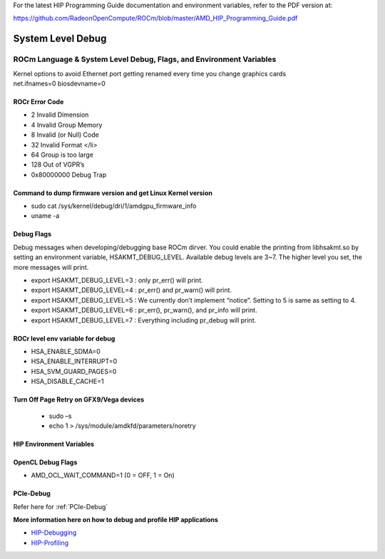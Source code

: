 
.. _Other-Solutions:

For the latest HIP Programming Guide documentation and environment variables, refer to the PDF version at:

https://github.com/RadeonOpenCompute/ROCm/blob/master/AMD_HIP_Programming_Guide.pdf

System Level Debug
=====================

ROCm Language & System Level Debug, Flags, and Environment Variables 
#####################################################################

| Kernel options to avoid Ethernet port getting renamed every time you change graphics cards
| net.ifnames=0 biosdevname=0

ROCr Error Code
******************

* 2  Invalid Dimension
* 4 Invalid Group Memory 
* 8 Invalid (or Null) Code 
* 32 Invalid Format </li>
* 64 Group is too large 
* 128 Out of VGPR’s 
* 0x80000000  Debug Trap 

Command to dump firmware version and get Linux Kernel version 
*****************************************************************

* sudo cat /sys/kernel/debug/dri/1/amdgpu_firmware_info 
* uname -a  

Debug Flags 
***************

Debug messages when developing/debugging base ROCm dirver. You could enable the printing from libhsakmt.so by setting an environment variable, HSAKMT_DEBUG_LEVEL. Available debug levels are 3~7. The higher level you set, the more messages will print.

* export HSAKMT_DEBUG_LEVEL=3 : only pr_err() will print.
* export HSAKMT_DEBUG_LEVEL=4 : pr_err() and pr_warn() will print.
* export HSAKMT_DEBUG_LEVEL=5 : We currently don’t implement “notice”. Setting to 5 is same as setting to 4.
* export HSAKMT_DEBUG_LEVEL=6 : pr_err(), pr_warn(), and pr_info will print.
* export HSAKMT_DEBUG_LEVEL=7 : Everything including pr_debug will print.


ROCr level env variable for debug 
************************************

* HSA_ENABLE_SDMA=0
* HSA_ENABLE_INTERRUPT=0
* HSA_SVM_GUARD_PAGES=0
* HSA_DISABLE_CACHE=1

Turn Off Page Retry on GFX9/Vega devices
**********************

  * sudo –s
  * echo 1 > /sys/module/amdkfd/parameters/noretry
  

HIP Environment Variables
*************************

+------------------------------+-----------------------------------------------------------------------------------------------------+
| HIP_HIDDEN_FREE_MEM= 256     ||Amount of memory to hide from the free memory reported by hipMemGetInfo, specified in MB.Impacts    |
| 			                          || hipMemGetInfo										                                                                            |
+------------------------------+-----------------------------------------------------------------------------------------------------+
| HIP_DB_START_API =           || Comma-separated list of tid.api_seq_num for when to start debug and profiling.                      |
+------------------------------+-----------------------------------------------------------------------------------------------------+
| HIP_VISIBLE_DEVICES = 0      || Only devices whose index is present in the sequence are visible to HIP applications and they are   |
|			                           || enumerated in the order of sequence 							    	                                                   |
+------------------------------+-----------------------------------------------------------------------------------------------------+
| HIP_FORCE_SYNC_COPY =  0     || Force all copies (even hipMemcpyAsync) to use sync copies                                           |
+------------------------------+-----------------------------------------------------------------------------------------------------+
| HIP_HOST_COHERENT =  1       || If set, all host memory will be allocated as fine-grained system memory.This allows                |
|			                           || threadfence_system to work but prevents host memory from being cached on GPU which may have        |
|			                           || performance impact.									                                                                       |
+------------------------------+-----------------------------------------------------------------------------------------------------+


OpenCL Debug Flags
********************

* AMD_OCL_WAIT_COMMAND=1  (0 = OFF, 1 = On)

PCIe-Debug
*************

Refer here for :ref:`PCIe-Debug`

**More information here on how to debug and profile HIP applications**

* `HIP-Debugging <http://rocm-documentation.readthedocs.io/en/latest/Programming_Guides/HIP_Debugging.html#hip-debugging>`_
* `HIP-Profiling <http://rocm-documentation.readthedocs.io/en/latest/Programming_Guides/hip_profiling.html#hip-profiling>`_


